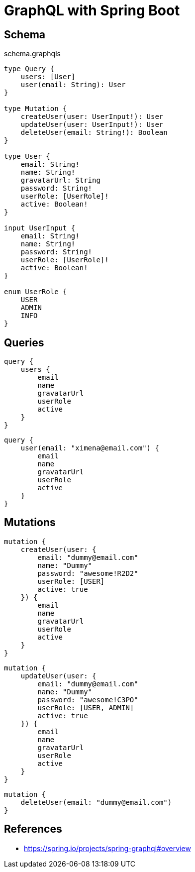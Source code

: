 = GraphQL with Spring Boot

== Schema

[source,graphql]
.schema.graphqls
----
type Query {
    users: [User]
    user(email: String): User
}

type Mutation {
    createUser(user: UserInput!): User
    updateUser(user: UserInput!): User
    deleteUser(email: String!): Boolean
}

type User {
    email: String!
    name: String!
    gravatarUrl: String
    password: String!
    userRole: [UserRole]!
    active: Boolean!
}

input UserInput {
    email: String!
    name: String!
    password: String!
    userRole: [UserRole]!
    active: Boolean!
}

enum UserRole {
    USER
    ADMIN
    INFO
}

----

== Queries

[source,graphql]
----
query {
    users {
        email
        name
        gravatarUrl
        userRole
        active
    }
}
----

[source,graphql]
----
query {
    user(email: "ximena@email.com") {
        email
        name
        gravatarUrl
        userRole
        active
    }
}
----

== Mutations

[source,graphql]
----
mutation {
    createUser(user: {
        email: "dummy@email.com"
        name: "Dummy"
        password: "awesome!R2D2"
        userRole: [USER]
        active: true
    }) {
        email
        name
        gravatarUrl
        userRole
        active
    }
}
----

[source,graphql]
----
mutation {
    updateUser(user: {
        email: "dummy@email.com"
        name: "Dummy"
        password: "awesome!C3PO"
        userRole: [USER, ADMIN]
        active: true
    }) {
        email
        name
        gravatarUrl
        userRole
        active
    }
}
----

[source,graphql]
----
mutation {
    deleteUser(email: "dummy@email.com")
}
----

== References

* https://spring.io/projects/spring-graphql#overview[^]